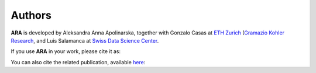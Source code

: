 .. _authors:

*******
Authors
*******

**ARA** is developed by Aleksandra Anna Apolinarska, together with Gonzalo Casas at
`ETH Zurich <https://ethz.ch/>`_
(`Gramazio Kohler Research <https://gramaziokohler.arch.ethz.ch/>`_,
and Luis Salamanca at
`Swiss Data Science Center <https://www.datascience.ch/>`_.



If you use **ARA** in your work, please cite it as:

.. code-block:: text
    :caption: BibTeX

    @misc{ara_code_2024,
    title = {{ARA: Grasshopper plugin for data-driven and inverse design.}},
    author = {Apolinarska, Aleksandra Anna and Casas, Gonzalo and Salamanca, Luis},
    year = {2024},
    publisher = {GitHub},
    howpublished = {\url{https://github.com/gramaziokohler/aixd_ara}},
    }


You can also cite the related publication, available `here <https://link.springer.com/chapter/10.1007/978-3-031-68275-9_19>`_: 


.. code-block:: text
    :caption: BibTeX

    @InProceedings{ara_paper_2024,
    title="ARA - Grasshopper Plugin for AI-Augmented Inverse Design",
    author="Apolinarska, Aleksandra Anna and Casas, Gonzalo and Salamanca, Luis and Kohler, Matthias",
    editor="Eversmann, Philipp and Gengnagel, Christoph and Lienhard, Julian and Ramsgaard Thomsen, Mette and Wurm, Jan",
    booktitle="Scalable Disruptors",
    year="2024",
    publisher="Springer Nature Switzerland",
    address="Cham",
    pages="231--240",
    isbn="978-3-031-68275-9",
    doi={10.1007/978-3-031-68275-9_19},
    url={https://doi.org/10.1007/978-3-031-68275-9_19}
    }

    